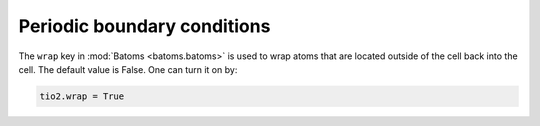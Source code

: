 ===============================
Periodic boundary conditions
===============================

The ``wrap`` key in :mod:`Batoms <batoms.batoms>` is used to wrap atoms that are located outside of the cell back into the cell. The default value is False. One can turn it on by:

.. code:: python

   tio2.wrap = True


